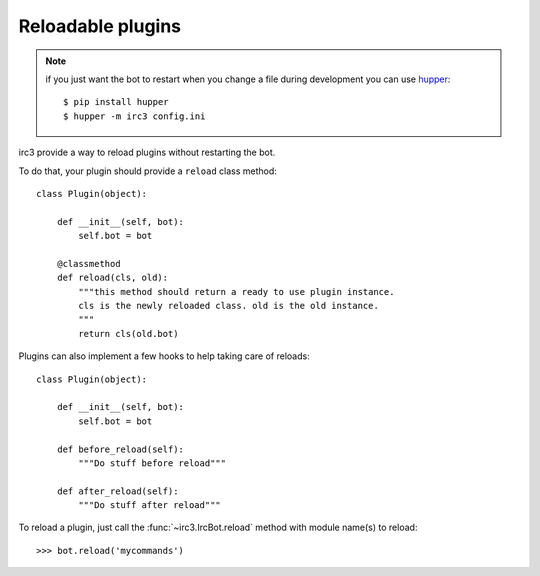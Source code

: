 Reloadable plugins
==================

.. note:: if you just want the bot to restart when you change a file during
    development you can use `hupper <https://pypi.python.org/pypi/huppe>`_::

    $ pip install hupper
    $ hupper -m irc3 config.ini

irc3 provide a way to reload plugins without restarting the bot.

To do that, your plugin should provide a ``reload`` class method::

    class Plugin(object):

        def __init__(self, bot):
            self.bot = bot

        @classmethod
        def reload(cls, old):
            """this method should return a ready to use plugin instance.
            cls is the newly reloaded class. old is the old instance.
            """
            return cls(old.bot)

Plugins can also implement a few hooks to help taking care of reloads::

    class Plugin(object):

        def __init__(self, bot):
            self.bot = bot

        def before_reload(self):
            """Do stuff before reload"""

        def after_reload(self):
            """Do stuff after reload"""

..
    >>> from irc3.testing import IrcBot
    >>> bot = IrcBot(includes=['mycommands'])

To reload a plugin, just call the :func:`~irc3.IrcBot.reload` method with
module name(s) to reload::

    >>> bot.reload('mycommands')
